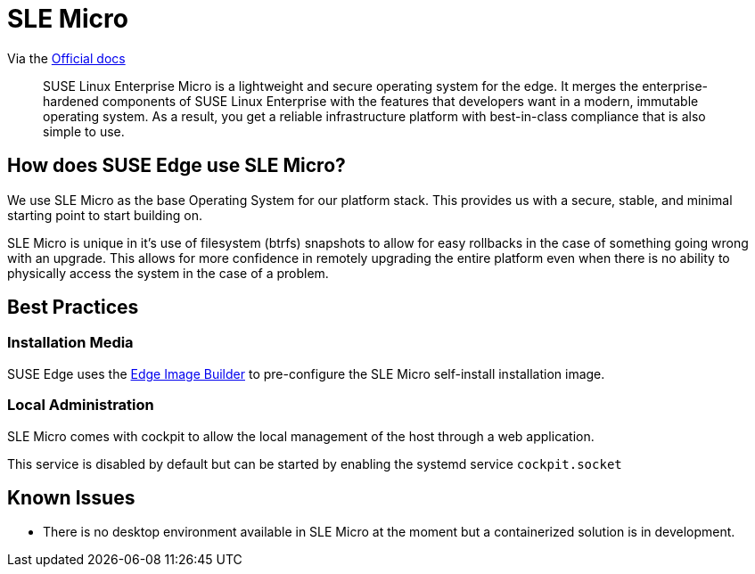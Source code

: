 [#components-slmicro]
= SLE Micro
:experimental:

ifdef::env-github[]
:imagesdir: ../images/
:tip-caption: :bulb:
:note-caption: :information_source:
:important-caption: :heavy_exclamation_mark:
:caution-caption: :fire:
:warning-caption: :warning:
endif::[]


Via the https://documentation.suse.com/sle-micro/5.5/[Official docs]

[quote]
____
SUSE Linux Enterprise Micro is a lightweight and secure operating system for the edge. It merges the enterprise-hardened components of SUSE Linux Enterprise with the features that developers want in a modern, immutable operating system. As a result, you get a reliable infrastructure platform with best-in-class compliance that is also simple to use.
____

== How does SUSE Edge use SLE Micro?

We use SLE Micro as the base Operating System for our platform stack. This provides us with a secure, stable, and minimal starting point to start building on.

SLE Micro is unique in it's use of filesystem (btrfs) snapshots to allow for easy rollbacks in the case of something going wrong with an upgrade. This allows for more confidence in remotely upgrading the entire platform even when there is no ability to physically access the system in the case of a problem. 

== Best Practices

=== Installation Media

SUSE Edge uses the <<components-eib,Edge Image Builder>> to pre-configure the SLE Micro self-install installation image. 

=== Local Administration

SLE Micro comes with cockpit to allow the local management of the host through a web application. 

This service is disabled by default but can be started by enabling the systemd service `cockpit.socket`

== Known Issues

* There is no desktop environment available in SLE Micro at the moment but a containerized solution is in development.
